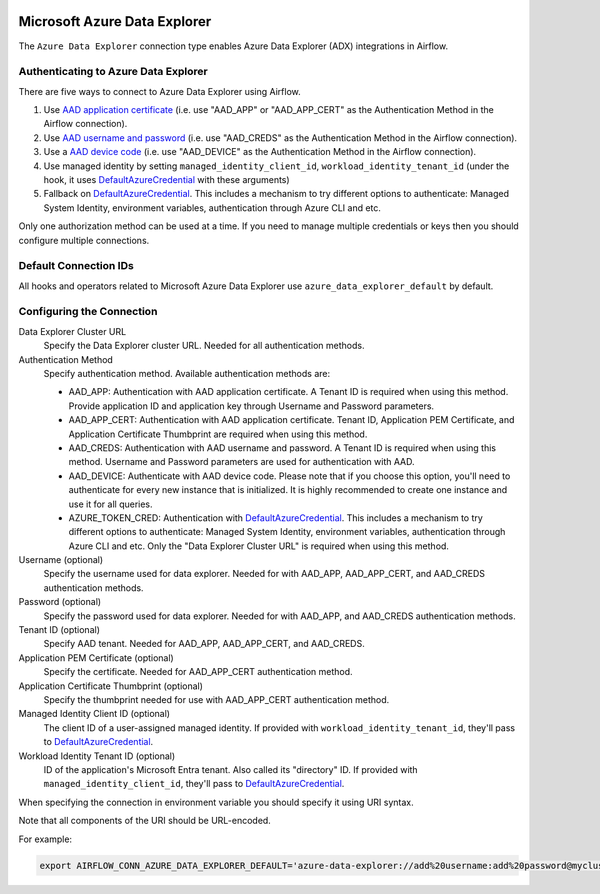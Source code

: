  .. Licensed to the Apache Software Foundation (ASF) under one
    or more contributor license agreements.  See the NOTICE file
    distributed with this work for additional information
    regarding copyright ownership.  The ASF licenses this file
    to you under the Apache License, Version 2.0 (the
    "License"); you may not use this file except in compliance
    with the License.  You may obtain a copy of the License at

 ..   http://www.apache.org/licenses/LICENSE-2.0

 .. Unless required by applicable law or agreed to in writing,
    software distributed under the License is distributed on an
    "AS IS" BASIS, WITHOUT WARRANTIES OR CONDITIONS OF ANY
    KIND, either express or implied.  See the License for the
    specific language governing permissions and limitations
    under the License.



.. _howto/connection:adx:

Microsoft Azure Data Explorer
=============================

The ``Azure Data Explorer`` connection type enables Azure Data Explorer (ADX) integrations in Airflow.

Authenticating to Azure Data Explorer
---------------------------------------

There are five ways to connect to Azure Data Explorer using Airflow.

1. Use `AAD application certificate
   <https://docs.microsoft.com/en-us/azure/active-directory/develop/active-directory-certificate-credentials>`_
   (i.e. use "AAD_APP" or "AAD_APP_CERT" as the Authentication Method in the Airflow connection).
2. Use `AAD username and password
   <https://docs.microsoft.com/en-us/azure/active-directory/authentication/concept-authentication-methods>`_
   (i.e. use "AAD_CREDS" as the Authentication Method in the Airflow connection).
3. Use a `AAD device code
   <https://docs.microsoft.com/en-us/azure/active-directory/develop/v2-oauth2-device-code>`_
   (i.e. use "AAD_DEVICE" as the Authentication Method in the Airflow connection).
4. Use managed identity by setting ``managed_identity_client_id``, ``workload_identity_tenant_id`` (under the hook, it uses DefaultAzureCredential_ with these arguments)
5. Fallback on DefaultAzureCredential_.
   This includes a mechanism to try different options to authenticate: Managed System Identity, environment variables, authentication through Azure CLI and etc.

Only one authorization method can be used at a time. If you need to manage multiple credentials or keys then you should
configure multiple connections.

Default Connection IDs
----------------------

All hooks and operators related to Microsoft Azure Data Explorer use ``azure_data_explorer_default`` by default.

Configuring the Connection
--------------------------

Data Explorer Cluster URL
    Specify the Data Explorer cluster URL. Needed for all authentication methods.

Authentication Method
    Specify authentication method. Available authentication methods are:

    * AAD_APP: Authentication with AAD application certificate. A Tenant ID is required when using this method. Provide application ID and application key through Username and Password parameters.

    * AAD_APP_CERT: Authentication with AAD application certificate. Tenant ID, Application PEM Certificate, and Application Certificate Thumbprint are required when using this method.

    * AAD_CREDS: Authentication with AAD username and password. A Tenant ID is required when using this method. Username and Password parameters are used for authentication with AAD.

    * AAD_DEVICE: Authenticate with AAD device code. Please note that if you choose this option, you'll need to authenticate for every new instance that is initialized. It is highly recommended to create one instance and use it for all queries.

    * AZURE_TOKEN_CRED: Authentication with DefaultAzureCredential_. This includes a mechanism to try different options to authenticate: Managed System Identity, environment variables, authentication through Azure CLI and etc. Only the "Data Explorer Cluster URL" is required when using this method.

Username (optional)
    Specify the username used for data explorer. Needed for with AAD_APP, AAD_APP_CERT, and AAD_CREDS authentication methods.

Password (optional)
    Specify the password used for data explorer. Needed for with AAD_APP, and AAD_CREDS authentication methods.

Tenant ID (optional)
    Specify AAD tenant. Needed for AAD_APP, AAD_APP_CERT, and AAD_CREDS.

Application PEM Certificate (optional)
    Specify the certificate. Needed for AAD_APP_CERT authentication method.

Application Certificate Thumbprint (optional)
    Specify the thumbprint needed for use with AAD_APP_CERT authentication method.

Managed Identity Client ID (optional)
    The client ID of a user-assigned managed identity. If provided with ``workload_identity_tenant_id``, they'll pass to DefaultAzureCredential_.

Workload Identity Tenant ID (optional)
    ID of the application's Microsoft Entra tenant. Also called its "directory" ID. If provided with ``managed_identity_client_id``, they'll pass to DefaultAzureCredential_.

When specifying the connection in environment variable you should specify
it using URI syntax.

Note that all components of the URI should be URL-encoded.

For example:

.. code-block:: bash

   export AIRFLOW_CONN_AZURE_DATA_EXPLORER_DEFAULT='azure-data-explorer://add%20username:add%20password@mycluster.com?auth_method=AAD_APP&tenant=tenant+id'


.. _DefaultAzureCredential: https://docs.microsoft.com/en-us/python/api/overview/azure/identity-readme?view=azure-python#defaultazurecredential

.. spelling:word-list::

    Entra
